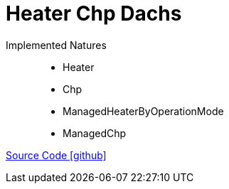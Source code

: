= Heater Chp Dachs

Implemented Natures::
- Heater
- Chp
- ManagedHeaterByOperationMode
- ManagedChp

https://github.com/OpenEMS/openems/tree/develop/io.openems.edge.fenecon.mini[Source Code icon:github[]]